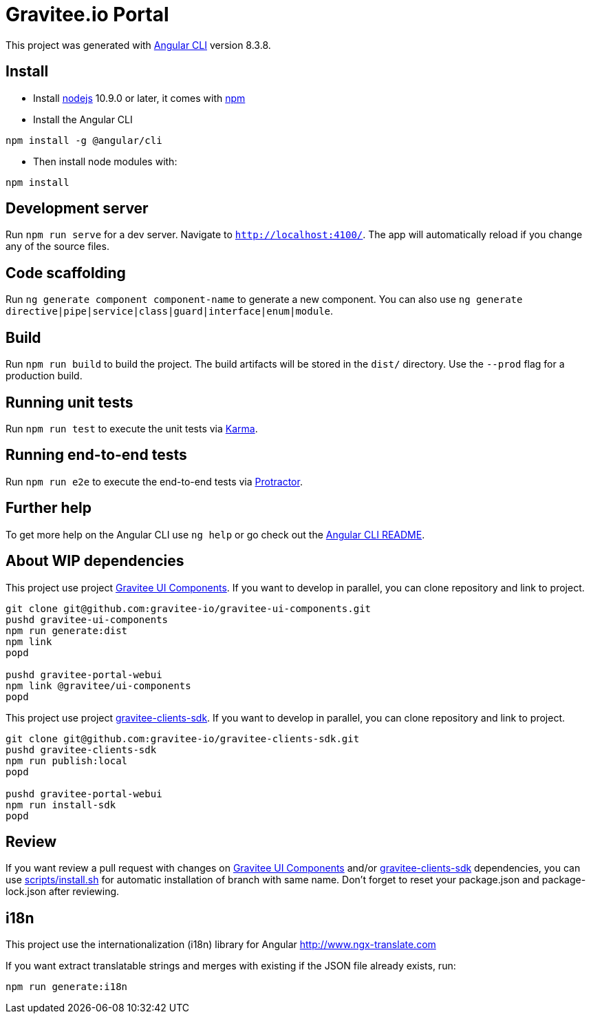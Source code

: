 = Gravitee.io Portal

This project was generated with https://github.com/angular/angular-cli[Angular CLI] version 8.3.8.

== Install

- Install http://nodejs.org[nodejs] 10.9.0 or later, it comes with http://npmjs.org[npm]
- Install the Angular CLI
```
npm install -g @angular/cli
```
- Then install node modules with:
```
npm install
```

== Development server

Run `npm run serve` for a dev server. Navigate to `http://localhost:4100/`.
The app will automatically reload if you change any of the source files.

== Code scaffolding

Run `ng generate component component-name` to generate a new component.
You can also use `ng generate directive|pipe|service|class|guard|interface|enum|module`.

== Build

Run `npm run build` to build the project.
The build artifacts will be stored in the `dist/` directory. Use the `--prod` flag for a production build.

== Running unit tests

Run `npm run test` to execute the unit tests via https://karma-runner.github.io[Karma].

== Running end-to-end tests

Run `npm run e2e` to execute the end-to-end tests via http://www.protractortest.org/[Protractor].

== Further help

To get more help on the Angular CLI use `ng help` or go check out the https://github.com/angular/angular-cli/blob/master/README.md[Angular CLI README].

== About WIP dependencies

This project use project https://github.com/gravitee-io/gravitee-ui-components[Gravitee UI Components].
If you want to develop in parallel, you can clone repository and link to project.

```shell script
git clone git@github.com:gravitee-io/gravitee-ui-components.git
pushd gravitee-ui-components
npm run generate:dist
npm link
popd

pushd gravitee-portal-webui
npm link @gravitee/ui-components
popd
```

This project use project https://github.com/gravitee-io/gravitee-clients-sdk[gravitee-clients-sdk].
If you want to develop in parallel, you can clone repository and link to project.

```shell script
git clone git@github.com:gravitee-io/gravitee-clients-sdk.git
pushd gravitee-clients-sdk
npm run publish:local
popd

pushd gravitee-portal-webui
npm run install-sdk
popd
```

== Review

If you want review a pull request with changes on https://github.com/gravitee-io/gravitee-ui-components[Gravitee UI Components]
and/or https://github.com/gravitee-io/gravitee-clients-sdk[gravitee-clients-sdk] dependencies, you can use link:scripts/install.sh[]
for automatic installation of branch with same name.
Don't forget to reset your package.json and package-lock.json after reviewing.


```
```
== i18n

This project use the internationalization (i18n) library for Angular http://www.ngx-translate.com

If you want extract translatable strings and merges with existing if the JSON file already exists, run:

```
npm run generate:i18n
```
